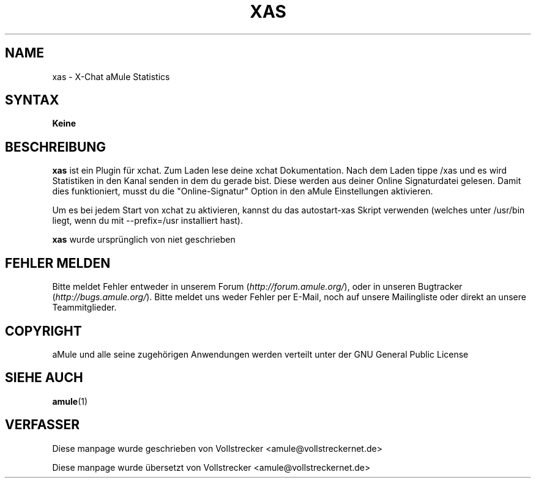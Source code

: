 .\"*******************************************************************
.\"
.\" This file was generated with po4a. Translate the source file.
.\"
.\"*******************************************************************
.TH XAS 1 "September 2016" "xas v1.9" "aMule Hilfsprogramme"
.als B_untranslated B
.SH NAME
xas \- X\-Chat aMule Statistics
.SH SYNTAX
\fBKeine\fP
.SH BESCHREIBUNG
\fBxas\fP ist ein Plugin für xchat. Zum Laden lese deine xchat
Dokumentation. Nach dem Laden tippe /xas und es wird Statistiken in den
Kanal senden in dem du gerade bist. Diese werden aus deiner Online
Signaturdatei gelesen.  Damit dies funktioniert, musst du die
"Online\-Signatur" Option in den aMule Einstellungen aktivieren.

Um es bei jedem Start von xchat zu aktivieren, kannst du das autostart\-xas
Skript verwenden (welches unter /usr/bin liegt, wenn du mit \-\-prefix=/usr
installiert hast).

\fBxas\fP wurde ursprünglich von niet geschrieben
.SH "FEHLER MELDEN"
Bitte meldet Fehler entweder in unserem Forum (\fIhttp://forum.amule.org/\fP),
oder in unseren Bugtracker (\fIhttp://bugs.amule.org/\fP). Bitte meldet uns
weder Fehler per E\-Mail, noch auf unsere Mailingliste oder direkt an unsere
Teammitglieder.
.SH COPYRIGHT
aMule und alle seine zugehörigen Anwendungen werden verteilt unter der GNU
General Public License
.SH "SIEHE AUCH"
.B_untranslated amule\fR(1)
.SH VERFASSER
Diese manpage wurde geschrieben von Vollstrecker
<amule@vollstreckernet.de>

Diese manpage wurde übersetzt von Vollstrecker <amule@vollstreckernet.de>
